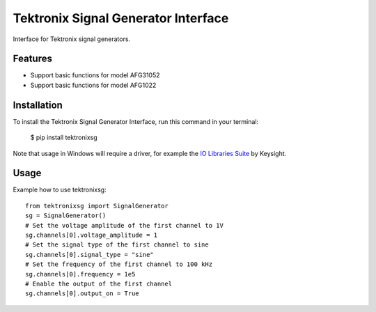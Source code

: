 ************************************
Tektronix Signal Generator Interface
************************************

Interface for Tektronix signal generators.


Features
========

* Support basic functions for model AFG31052
* Support basic functions for model AFG1022

Installation
============

To install the Tektronix Signal Generator Interface, run this command in your terminal:

   $ pip install tektronixsg

Note that usage in Windows will require a driver, for example the `IO Libraries Suite`_ by Keysight.

Usage
=====

Example how to use tektronixsg::

   from tektronixsg import SignalGenerator
   sg = SignalGenerator()
   # Set the voltage amplitude of the first channel to 1V
   sg.channels[0].voltage_amplitude = 1
   # Set the signal type of the first channel to sine
   sg.channels[0].signal_type = "sine"
   # Set the frequency of the first channel to 100 kHz
   sg.channels[0].frequency = 1e5
   # Enable the output of the first channel
   sg.channels[0].output_on = True


.. _IO Libraries Suite: https://www.keysight.com/us/en/lib/software-detail/computer-software/io-libraries-suite-downloads-2175637.html
